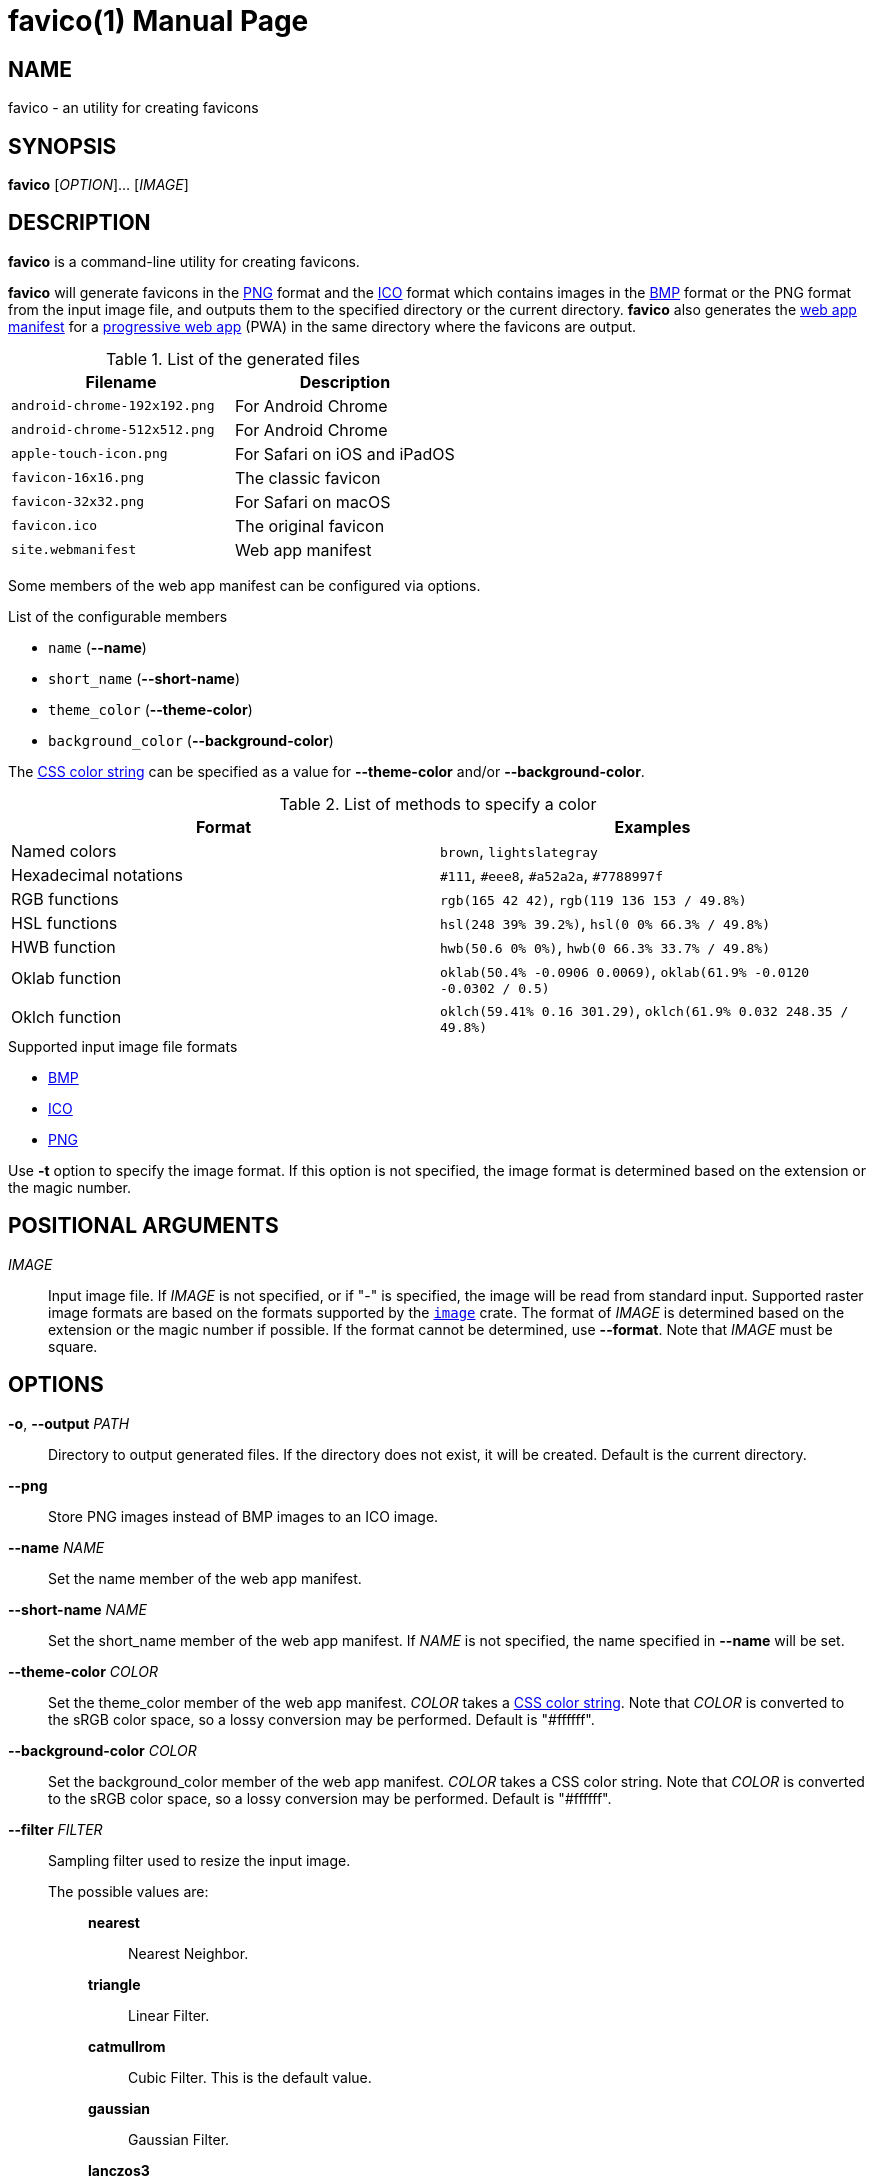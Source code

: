 // SPDX-FileCopyrightText: 2024 Shun Sakai
//
// SPDX-License-Identifier: CC-BY-4.0

= favico(1)
// Specify in UTC.
:docdate: 2024-09-20
:doctype: manpage
ifdef::revnumber[:mansource: favico {revnumber}]
ifndef::revnumber[:mansource: favico]
:manmanual: General Commands Manual
ifndef::site-gen-antora[:includedir: ./include]
:enwp-url: https://en.wikipedia.org
:enwp-article-url: {enwp-url}/wiki
:png-url: {enwp-article-url}/PNG
:ico-url: {enwp-article-url}/ICO_(file_format)
:bmp-url: {enwp-article-url}/BMP_file_format
:mdn-url: https://developer.mozilla.org
:mdn-refs-url: {mdn-url}/en-US/docs/Web
:web-app-manifest-url: {mdn-refs-url}/Manifest
:pwa-url: {mdn-refs-url}/Progressive_web_apps
ifdef::dds,env-github,site-gen-antora[]
:dds-url: {enwp-article-url}/DirectDraw_Surface
endif::[]
ifdef::ff,env-github,site-gen-antora[]
:farbfeld-url: https://tools.suckless.org/farbfeld/
endif::[]
ifdef::gif,env-github,site-gen-antora[]
:gif-url: {enwp-article-url}/GIF
endif::[]
ifdef::hdr,env-github,site-gen-antora[]
:radiance-rgbe-url: {enwp-article-url}/RGBE_image_format
endif::[]
ifdef::jpeg,env-github,site-gen-antora[]
:jpeg-url: https://jpeg.org/jpeg/
endif::[]
ifdef::exr,env-github,site-gen-antora[]
:openexr-url: https://openexr.com/
endif::[]
ifdef::pnm,env-github,site-gen-antora[]
:pnm-url: https://netpbm.sourceforge.net/doc/pnm.html
endif::[]
ifdef::qoi,env-github,site-gen-antora[]
:qoi-url: https://qoiformat.org/
endif::[]
ifdef::tga,env-github,site-gen-antora[]
:tga-url: {enwp-article-url}/Truevision_TGA
endif::[]
ifdef::tiff,env-github,site-gen-antora[]
:tiff-url: {enwp-article-url}/TIFF
endif::[]
ifdef::webp,env-github,site-gen-antora[]
:webp-url: https://developers.google.com/speed/webp/
endif::[]
:image-crates-url: https://crates.io/crates/image
:css-color-url: https://www.w3.org/TR/css-color-4/

== NAME

favico - an utility for creating favicons

== SYNOPSIS

*{manname}* [_OPTION_]... [_IMAGE_]

== DESCRIPTION

*{manname}* is a command-line utility for creating favicons.

*{manname}* will generate favicons in the {png-url}[PNG] format and the
{ico-url}[ICO] format which contains images in the {bmp-url}[BMP] format or the
PNG format from the input image file, and outputs them to the specified
directory or the current directory. *{manname}* also generates the
{web-app-manifest-url}[web app manifest] for a {pwa-url}[progressive web app]
(PWA) in the same directory where the favicons are output.

.List of the generated files
|===
|Filename |Description

|`android-chrome-192x192.png`
|For Android Chrome

|`android-chrome-512x512.png`
|For Android Chrome

|`apple-touch-icon.png`
|For Safari on iOS and iPadOS

|`favicon-16x16.png`
|The classic favicon

|`favicon-32x32.png`
|For Safari on macOS

|`favicon.ico`
|The original favicon

|`site.webmanifest`
|Web app manifest
|===

Some members of the web app manifest can be configured via options.

.List of the configurable members
* `name` (*--name*)
* `short_name` (*--short-name*)
* `theme_color` (*--theme-color*)
* `background_color` (*--background-color*)

The {css-color-url}[CSS color string] can be specified as a value for
*--theme-color* and/or *--background-color*.

.List of methods to specify a color
|===
|Format |Examples

|Named colors
|`brown`, `lightslategray`

|Hexadecimal notations
|`#111`, `#eee8`, `#a52a2a`, `#7788997f`

|RGB functions
|`rgb(165 42 42)`, `rgb(119 136 153 / 49.8%)`

|HSL functions
|`hsl(248 39% 39.2%)`, `hsl(0 0% 66.3% / 49.8%)`

|HWB function
|`hwb(50.6 0% 0%)`, `hwb(0 66.3% 33.7% / 49.8%)`

|Oklab function
|`oklab(50.4% -0.0906 0.0069)`, `oklab(61.9% -0.0120 -0.0302 / 0.5)`

|Oklch function
|`oklch(59.41% 0.16 301.29)`, `oklch(61.9% 0.032 248.35 / 49.8%)`
|===

.Supported input image file formats
* {bmp-url}[BMP]
ifdef::dds,env-github,site-gen-antora[]
* {dds-url}[DDS]
endif::[]
ifdef::ff,env-github,site-gen-antora[]
* {farbfeld-url}[Farbfeld]
endif::[]
ifdef::gif,env-github,site-gen-antora[]
* {gif-url}[GIF]
endif::[]
ifdef::hdr,env-github,site-gen-antora[]
* {radiance-rgbe-url}[Radiance RGBE]
endif::[]
* {ico-url}[ICO]
ifdef::jpeg,env-github,site-gen-antora[]
* {jpeg-url}[JPEG]
endif::[]
ifdef::exr,env-github,site-gen-antora[]
* {openexr-url}[OpenEXR]
endif::[]
* {png-url}[PNG]
ifdef::pnm,env-github,site-gen-antora[]
* {pnm-url}[PNM]
endif::[]
ifdef::qoi,env-github,site-gen-antora[]
* {qoi-url}[QOI]
endif::[]
ifdef::tga,env-github,site-gen-antora[]
* {tga-url}[TGA]
endif::[]
ifdef::tiff,env-github,site-gen-antora[]
* {tiff-url}[TIFF]
endif::[]
ifdef::webp,env-github,site-gen-antora[]
* {webp-url}[WebP]
endif::[]

Use *-t* option to specify the image format. If this option is not specified,
the image format is determined based on the extension or the magic number.

== POSITIONAL ARGUMENTS

_IMAGE_::

  Input image file. If _IMAGE_ is not specified, or if "-" is specified, the
  image will be read from standard input. Supported raster image formats are
  based on the formats supported by the {image-crates-url}[`image`] crate. The
  format of _IMAGE_ is determined based on the extension or the magic number if
  possible. If the format cannot be determined, use *--format*. Note that
  _IMAGE_ must be square.

== OPTIONS

*-o*, *--output* _PATH_::

  Directory to output generated files. If the directory does not exist, it will
  be created. Default is the current directory.

*--png*::

  Store PNG images instead of BMP images to an ICO image.

*--name* _NAME_::

  Set the name member of the web app manifest.

*--short-name* _NAME_::

  Set the short_name member of the web app manifest. If _NAME_ is not
  specified, the name specified in *--name* will be set.

*--theme-color* _COLOR_::

  Set the theme_color member of the web app manifest. _COLOR_ takes a
  {css-color-url}[CSS color string]. Note that _COLOR_ is converted to the sRGB
  color space, so a lossy conversion may be performed. Default is "#ffffff".

*--background-color* _COLOR_::

  Set the background_color member of the web app manifest. _COLOR_ takes a CSS
  color string. Note that _COLOR_ is converted to the sRGB color space, so a
  lossy conversion may be performed. Default is "#ffffff".

*--filter* _FILTER_::

  Sampling filter used to resize the input image.

  The possible values are:{blank}:::

    *nearest*::::

      Nearest Neighbor.

    *triangle*::::

      Linear Filter.

    *catmullrom*::::

      Cubic Filter. This is the default value.

    *gaussian*::::

      Gaussian Filter.

    *lanczos3*::::

      Lanczos with window 3.

*-f*, *--format* _FORMAT_::

  The format of the input. If _FORMAT_ is not specified, the format is
  determined based on the extension or the magic number.

  The possible values are:{blank}:::

    *bmp*::::

      Windows Bitmap.

ifdef::dds,env-github,site-gen-antora[]
    *dds*::::

      DirectDraw Surface.
endif::[]

ifdef::ff,env-github,site-gen-antora[]
    *farbfeld*::::

      Farbfeld.
endif::[]

ifdef::gif,env-github,site-gen-antora[]
    *gif*::::

      Graphics Interchange Format.
endif::[]

ifdef::hdr,env-github,site-gen-antora[]
    *hdr*::::

      Radiance RGBE.
endif::[]

    *ico*::::

      ICO file format. This value also includes the CUR file format.

ifdef::jpeg,env-github,site-gen-antora[]
    *jpeg*::::

      JPEG.
endif::[]

ifdef::exr,env-github,site-gen-antora[]
    *openexr*::::

      OpenEXR.
endif::[]

    *png*::::

      Portable Network Graphics.

ifdef::pnm,env-github,site-gen-antora[]
    *pnm*::::

      Portable Anymap Format.
endif::[]

ifdef::qoi,env-github,site-gen-antora[]
    *qoi*::::

      Quite OK Image Format.
endif::[]

ifdef::tga,env-github,site-gen-antora[]
    *tga*::::

      Truevision TGA.
endif::[]

ifdef::tiff,env-github,site-gen-antora[]
    *tiff*::::

      Tag Image File Format.
endif::[]

ifdef::webp,env-github,site-gen-antora[]
    *webp*::::

      WebP.
endif::[]

*-h*, *--help*::

  Print help message. The short flag (*-h*) will print a condensed help message
  while the long flag (*--help*) will print a detailed help message.

*-V*, *--version*::

  Print version number. The long flag (*--version*) will also print the
  copyright notice, the license notice and where to report bugs.

*--generate-completion* _SHELL_::

  Generate shell completion. The completion is output to standard output.

  The possible values are:{blank}:::

    *bash*::::

      Bash.

    *elvish*::::

      Elvish.

    *fish*::::

      fish.

    *nushell*::::

      Nushell.

    *powershell*::::

      PowerShell.

    *zsh*::::

      Zsh.

ifndef::site-gen-antora[include::{includedir}/section-exit-status.adoc[]]
ifdef::site-gen-antora[include::partial$man/man1/include/section-exit-status.adoc[]]

== NOTES

Source repository:{blank}::

  https://github.com/sorairolake/favico

== EXAMPLES

Generate favicons in the current directory:{blank}::

  $ *favico input.png*

Generate favicons in the specified directory:{blank}::

  $ *favico -o out input.png*

Generate favicons with the specified member:{blank}::

  $ *favico --name app --theme-color "#a52a2a" input.png*

Generate favicons with the specified sampling filter:{blank}::

  $ *favico --filter nearest input.png*

Generate favicons from a WebP image:{blank}::

  $ *favico -f webp input.webp*

ifndef::site-gen-antora[include::{includedir}/section-reporting-bugs.adoc[]]
ifdef::site-gen-antora[include::partial$man/man1/include/section-reporting-bugs.adoc[]]

ifndef::site-gen-antora[include::{includedir}/section-copyright.adoc[]]
ifdef::site-gen-antora[include::partial$man/man1/include/section-copyright.adoc[]]

== SEE ALSO

*magick*(1)
